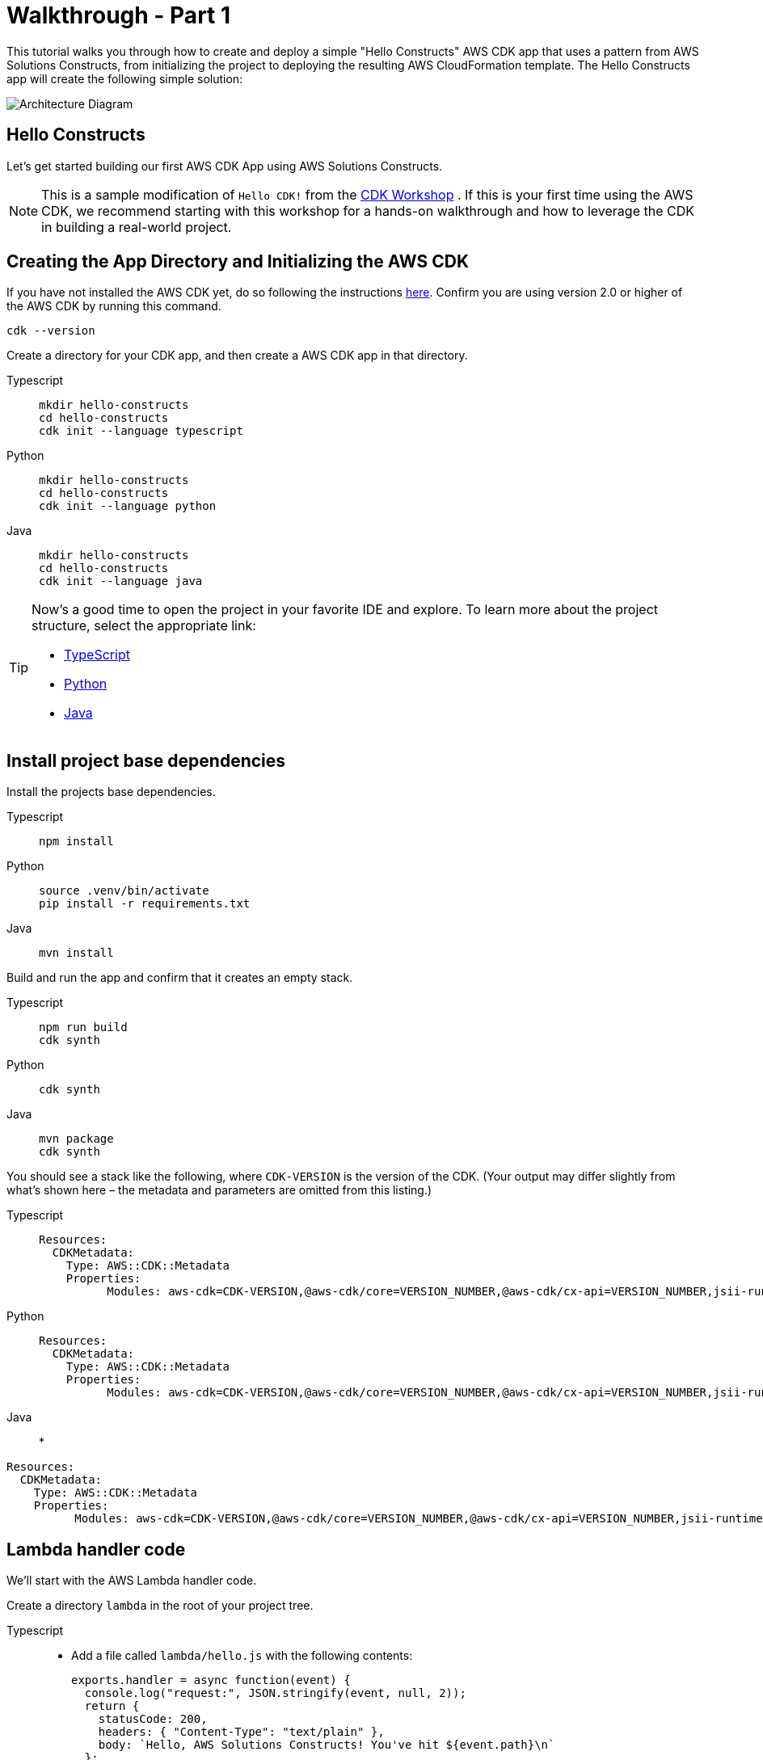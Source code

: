 //!!NODE_ROOT <section>
:https---docs-aws-amazon-com-cdk-v2-guide-getting-started-html: https://docs.aws.amazon.com/cdk/v2/guide/getting_started.html

[.topic]
[[walkthrough-part-1-v2,walkthrough-part-1-v2.title]]
= Walkthrough - Part 1
:info_doctype: section
:info_title: Walkthrough - Part 1

This tutorial walks you through how to create and deploy a simple "Hello Constructs" AWS CDK app that uses a pattern from AWS Solutions Constructs, from initializing the project to deploying the resulting AWS CloudFormation template. The Hello Constructs app will create the following simple solution:



image::images/tutorial-part1.png[Architecture Diagram,scaledwidth=100%]


[[hello-konstruk,hello-konstruk.title]]
== Hello Constructs

Let`'s get started building our first AWS CDK App using AWS Solutions Constructs.

[NOTE]
====

This is a sample modification of `Hello CDK!` from the https://cdkworkshop.com/[CDK Workshop] . If this is your first time using the AWS CDK, we recommend starting with this workshop for a hands-on walkthrough and how to leverage the CDK in building a real-world project. 

====

[[creating-the-app-directory-and-initializing-the-aws-cdk,creating-the-app-directory-and-initializing-the-aws-cdk.title]]
== Creating the App Directory and Initializing the AWS CDK

If you have not installed the AWS CDK yet, do so following the instructions  {https---docs-aws-amazon-com-cdk-v2-guide-getting-started-html}[here]. Confirm you are using version 2.0 or higher of the AWS CDK by running this command.

[source]
----

cdk --version
----

Create a directory for your CDK app, and then create a AWS CDK app in that directory.



====
[role="tablist"]
Typescript::
+
[source,typescript]
----

mkdir hello-constructs
cd hello-constructs
cdk init --language typescript
----

Python::
+
[source,python]
----

mkdir hello-constructs
cd hello-constructs
cdk init --language python
----

Java::
+
[source,java]
----

mkdir hello-constructs
cd hello-constructs
cdk init --language java
----
====

[TIP]
====

Now's a good time to open the project in your favorite IDE and explore. To learn more about the project structure, select the appropriate link:



* https://cdkworkshop.com/20-typescript/20-create-project/300-structure.html[TypeScript]
* https://cdkworkshop.com/30-python/20-create-project/300-structure.html[Python]
* https://cdkworkshop.com/50-java/20-create-project/300-structure.html[Java]

====

[[update-project-base-dependencies-to-use-aws-cdk,update-project-base-dependencies-to-use-aws-cdk.title]]
== Install project base dependencies

Install the projects base dependencies.  



====
[role="tablist"]
Typescript::
+
[source,typescript]
----

npm install
----


Python::
+
[source,python]
----

source .venv/bin/activate
pip install -r requirements.txt
----


Java::
+
[source,java]
----

mvn install
----
====

Build and run the app and confirm that it creates an empty stack.  



====
[role="tablist"]
Typescript::
+
[source,typescript]
----

npm run build
cdk synth
----


Python::
+
[source,python]
----

cdk synth
----


Java::
+
[source,java]
----

mvn package
cdk synth
----
====

You should see a stack like the following, where  `CDK-VERSION` is the version of the CDK. (Your output may differ slightly from what`'s shown here – the metadata and parameters are omitted from this listing.) 



====
[role="tablist"]
Typescript::
+
[source,python]
----

Resources:
  CDKMetadata:
    Type: AWS::CDK::Metadata
    Properties:
          Modules: aws-cdk=CDK-VERSION,@aws-cdk/core=VERSION_NUMBER,@aws-cdk/cx-api=VERSION_NUMBER,jsii-runtime=node.js/VERSION_NUMBER
----


Python::
+
[source,python]
----

Resources:
  CDKMetadata:
    Type: AWS::CDK::Metadata
    Properties:
          Modules: aws-cdk=CDK-VERSION,@aws-cdk/core=VERSION_NUMBER,@aws-cdk/cx-api=VERSION_NUMBER,jsii-runtime=Python/VERSION_NUMBER
----


Java::
* 
[source,python]
----

Resources:
  CDKMetadata:
    Type: AWS::CDK::Metadata
    Properties:
          Modules: aws-cdk=CDK-VERSION,@aws-cdk/core=VERSION_NUMBER,@aws-cdk/cx-api=VERSION_NUMBER,jsii-runtime=Java/VERSION_NUMBER
----
====

[[lambda-handler-code,lambda-handler-code.title]]
== Lambda handler code

We`'ll start with the AWS Lambda handler code.

Create a directory [path]``lambda`` in the root of your project tree.  



====
[role="tablist"]
Typescript::
* Add a file called [path]``lambda/hello.js`` with the following contents:  
+
[source,typescript]
----

exports.handler = async function(event) {
  console.log("request:", JSON.stringify(event, null, 2));
  return {
    statusCode: 200,
    headers: { "Content-Type": "text/plain" },
    body: `Hello, AWS Solutions Constructs! You've hit ${event.path}\n`
  };
};
----


Python::
* Add a file called [path]``lambda/hello.py`` with the following contents:  
+
[source,python]
----

import json

def handler(event, context):
    print('request: {}'.format(json.dumps(event)))
    return {
        'statusCode': 200,
        'headers': {
            'Content-Type': 'text/plain'
        },
        'body': 'Hello, AWS Solutions Constructs! You have hit {}\n'.format(event['path'])
    }
----


Java::
* Add a file called [path]``lambda/hello.js`` with the following contents:  
+
[source,typescript]
----

exports.handler = async function(event) {
  console.log("request:", JSON.stringify(event, null, 2));
  return {
    statusCode: 200,
    headers: { "Content-Type": "text/plain" },
    body: `Hello, AWS Solutions Constructs! You've hit ${event.path}\n`
  };
};
----
====

This is a simple Lambda function which returns the text "Hello, Constructs! You`'ve hit [url path]". The function`'s output also includes the HTTP status code and HTTP headers. These are used by API Gateway to formulate the HTTP response to the user. It`'s in this function where you would insert logic for your application.

For more information on writing Lambda functions in your language of choice, refer to the https://docs.aws.amazon.com/lambda/latest/dg/welcome.html[AWS Lambda documentation] . 

[[install-the-aws-cdk-and-aws-solutions-constructs-library-dependencies,install-the-aws-cdk-and-aws-solutions-constructs-library-dependencies.title]]
== Install the AWS Solutions Constructs dependencies

The AWS Solutions Constructs is shipped with an extensive library of constructs. The library is divided into modules, one for each well-architected pattern. For example, if you want to define an Amazon API Gateway Rest API that invokes an AWS Lambda function, we will need to use the  [path]``aws-apigateway-lambda`` pattern library.  

The AWS Lambda and Amazon API Gateway modules are installed with the AWS CDK.

Install the AWS Solutions Constructs [path]``aws-apigateway-lambda`` module and all its dependencies into our project:  



====
[role="tablist"]
Typescript::
+
[source,python]
----

npm install -s @aws-solutions-constructs/aws-apigateway-lambda
----


Python::
+
[source,python]
----

pip install aws_solutions_constructs.aws_apigateway_lambda
----


Java::
* Edit the [path]``pom.xml`` file with the following information:
+
NOTE: 2.5.0 was the latest version of AWS Solutions Constructs at this writing. To find the latest version of AWS Solutions Constructs (and any other dependencies), use the command `mvn versions:display-dependency-updates` and update the pom.xml file. 
+

[source,xml]
----


<properties>
  <solutionconstructs.version>2.5.0</solutionconstructs.version>
</properties>

<dependency>
    <groupId>software.amazon.awsconstructs</groupId>
    <artifactId>apigatewaylambda</artifactId>
    <version>${solutionconstructs.version}</version>
</dependency>
----
+

Run the command:
+
[source,java]
----

mvn install
----
====

[[add-an-aws-api-gatewayaws-lambda-pattern-to-your-stack,add-an-aws-api-gatewayaws-lambda-pattern-to-your-stack.title]]
== Add an Amazon API Gateway/AWS Lambda pattern to your stack

Now, let`'s define the AWS Solutions Constructs pattern for implementing an Amazon API Gateway with an AWS Lambda proxy.



====
[role="tablist"]
TypeScript::
* Replace the code in [path]``lib/hello-constructs-stack.ts`` with the following:  
+
[source,typescript]
----

import { Construct } from 'constructs';
import { Stack, StackProps } from 'aws-cdk-lib';
import * as lambda from 'aws-cdk-lib/aws-lambda';
import * as api from 'aws-cdk-lib/aws-apigateway';
import { ApiGatewayToLambda, ApiGatewayToLambdaProps } from '@aws-solutions-constructs/aws-apigateway-lambda';

export class HelloConstructsStack extends Stack {
  constructor(scope: Construct, id: string, props?: StackProps) {
    super(scope, id, props);

    // The code that defines your stack goes here
    const api_lambda_props: ApiGatewayToLambdaProps = {
      lambdaFunctionProps: {
        code: lambda.Code.fromAsset('lambda'),
        runtime: lambda.Runtime.NODEJS_20_X,
        handler: 'hello.handler'
      },
      apiGatewayProps: {
        defaultMethodOptions: {
          authorizationType: api.AuthorizationType.NONE
        }
      }
    };

    new ApiGatewayToLambda(this, 'ApiGatewayToLambda', api_lambda_props);
  }
}
----


Python::
* Replace the code in [path]``hello_constructs/hello_constructs_stack.py`` with the following:  
+
[source,python]
----

from constructs import Construct
from aws_cdk import (
    aws_lambda as _lambda,
    aws_apigateway as apigw,
    App,
    Stack
)

from aws_solutions_constructs import (
    aws_apigateway_lambda as apigw_lambda
)

class HelloConstructsStack(Stack):

    def __init__(self, scope: Construct, id: str, **kwargs) -> None:
        super().__init__(scope, id, **kwargs)

        # The code that defines your stack goes here

        apigw_lambda.ApiGatewayToLambda(
            self, 'ApiGatewayToLambda',
            lambda_function_props=_lambda.FunctionProps(
                runtime=_lambda.Runtime.PYTHON_3_11,
                code=_lambda.Code.from_asset('lambda'),
                handler='hello.handler',
            ),
            api_gateway_props=apigw.RestApiProps(
                default_method_options=apigw.MethodOptions(
                    authorization_type=apigw.AuthorizationType.NONE
                )
            )
        )
----


Java::
* Replace the code in [path]``HelloConstructsStack.java`` with the following:
+
[source,java]
----

package com.myorg;

import software.constructs.Construct;
import software.amazon.awscdk.Stack;
import software.amazon.awscdk.StackProps;

import software.amazon.awscdk.services.lambda.*;
import software.amazon.awscdk.services.lambda.Runtime;
import software.amazon.awscdk.services.apigateway.*;
import software.amazon.awsconstructs.services.apigatewaylambda.ApiGatewayToLambda;
import software.amazon.awsconstructs.services.apigatewaylambda.ApiGatewayToLambdaProps;

public class HelloConstructsStack extends Stack {
    public HelloConstructsStack(final Construct scope, final String id) {
        this(scope, id, null);
    }

    public HelloConstructsStack(final Construct scope, final String id, final StackProps props) {
        super(scope, id, props);

        new ApiGatewayToLambda(this, "ApiGatewayToLambdaPattern", new ApiGatewayToLambdaProps.Builder()
                .lambdaFunctionProps(new FunctionProps.Builder()
                        .runtime(Runtime.NODEJS_14_X) // execution environment
                        .code(Code.fromAsset("lambda")) // code loaded from the "lambda" directory
                        .handler("hello.handler") // file is "hello", function is "handler"
                        .build())
                .apiGatewayProps(new RestApiProps.Builder()
                        .defaultMethodOptions(new MethodOptions.Builder()
                                .authorizationType(AuthorizationType.NONE)
                                .build())
                        .build())
                .build());
    }
}
----
====

That`'s it. This is all you need to do in order to define an API Gateway which proxies all requests to an AWS Lambda function. Let's compare our new stack to the original one:  



===
[role="tablist"]
Typescript::
+
[source,typescript]
----

npm run build
cdk diff
----


Python::
+
[source,python]
----

cdk diff
----


Java::
+
[source,java]
----

mvn package
cdk diff
----
===

The output should look like this:  

----
Stack HelloConstructsStack
IAM Statement Changes
┌───┬────────────────┬────────┬────────────────┬────────────────┬───────────────────┐
│   │ Resource       │ Effect │ Action         │ Principal      │ Condition         │
├───┼────────────────┼────────┼────────────────┼────────────────┼───────────────────┤
│ + │ ${ApiGatewayTo │ Allow  │ lambda:InvokeF │ Service:apigat │ "ArnLike": {      │
│   │ LambdaPattern/ │        │ unction        │ eway.amazonaws │   "AWS:SourceArn" │
│   │ LambdaFunction │        │                │ .com           │ : "arn:${AWS::Par │
│   │ .Arn}          │        │                │                │ tition}:execute-a │
│   │                │        │                │                │ pi:${AWS::Region} │
│   │                │        │                │                │ :${AWS::AccountId │
│   │                │        │                │                │ }:${ApiGatewayToL │
│   │                │        │                │                │ ambdaPatternLambd │
│   │                │        │                │                │ aRestApiC0598E46} │
│   │                │        │                │                │ /${ApiGatewayToLa │
│   │                │        │                │                │ mbdaPattern/Lambd │
│   │                │        │                │                │ aRestApi/Deployme │
│   │                │        │                │                │ ntStage.prod}/*/* │
│   │                │        │                │                │ "                 │
│   │                │        │                │                │ }                 │
│ + │ ${ApiGatewayTo │ Allow  │ lambda:InvokeF │ Service:apigat │ "ArnLike": {      │
│   │ LambdaPattern/ │        │ unction        │ eway.amazonaws │   "AWS:SourceArn" │
│   │ LambdaFunction │        │                │ .com           │ : "arn:${AWS::Par │
│   │ .Arn}          │        │                │                │ tition}:execute-a │
│   │                │        │                │                │ pi:${AWS::Region} │
│   │                │        │                │                │ :${AWS::AccountId │
│   │                │        │                │                │ }:${ApiGatewayToL │
│   │                │        │                │                │ ambdaPatternLambd │
│   │                │        │                │                │ aRestApiC0598E46} │
│   │                │        │                │                │ /test-invoke-stag │
│   │                │        │                │                │ e/*/*"            │
│   │                │        │                │                │ }                 │
│ + │ ${ApiGatewayTo │ Allow  │ lambda:InvokeF │ Service:apigat │ "ArnLike": {      │
│   │ LambdaPattern/ │        │ unction        │ eway.amazonaws │   "AWS:SourceArn" │
│   │ LambdaFunction │        │                │ .com           │ : "arn:${AWS::Par │
│   │ .Arn}          │        │                │                │ tition}:execute-a │
│   │                │        │                │                │ pi:${AWS::Region} │
│   │                │        │                │                │ :${AWS::AccountId │
│   │                │        │                │                │ }:${ApiGatewayToL │
│   │                │        │                │                │ ambdaPatternLambd │
│   │                │        │                │                │ aRestApiC0598E46} │
│   │                │        │                │                │ /${ApiGatewayToLa │
│   │                │        │                │                │ mbdaPattern/Lambd │
│   │                │        │                │                │ aRestApi/Deployme │
│   │                │        │                │                │ ntStage.prod}/*/" │
│   │                │        │                │                │ }                 │
│ + │ ${ApiGatewayTo │ Allow  │ lambda:InvokeF │ Service:apigat │ "ArnLike": {      │
│   │ LambdaPattern/ │        │ unction        │ eway.amazonaws │   "AWS:SourceArn" │
│   │ LambdaFunction │        │                │ .com           │ : "arn:${AWS::Par │
│   │ .Arn}          │        │                │                │ tition}:execute-a │
│   │                │        │                │                │ pi:${AWS::Region} │
│   │                │        │                │                │ :${AWS::AccountId │
│   │                │        │                │                │ }:${ApiGatewayToL │
│   │                │        │                │                │ ambdaPatternLambd │
│   │                │        │                │                │ aRestApiC0598E46} │
│   │                │        │                │                │ /test-invoke-stag │
│   │                │        │                │                │ e/*/"             │
│   │                │        │                │                │ }                 │
├───┼────────────────┼────────┼────────────────┼────────────────┼───────────────────┤
│ + │ ${ApiGatewayTo │ Allow  │ sts:AssumeRole │ Service:lambda │                   │
│   │ LambdaPattern/ │        │                │ .amazonaws.com │                   │
│   │ LambdaFunction │        │                │                │                   │
│   │ ServiceRole.Ar │        │                │                │                   │
│   │ n}             │        │                │                │                   │
├───┼────────────────┼────────┼────────────────┼────────────────┼───────────────────┤
│ + │ ${ApiGatewayTo │ Allow  │ sts:AssumeRole │ Service:apigat │                   │
│   │ LambdaPattern/ │        │                │ eway.amazonaws │                   │
│   │ LambdaRestApiC │        │                │ .com           │                   │
│   │ loudWatchRole. │        │                │                │                   │
│   │ Arn}           │        │                │                │                   │
├───┼────────────────┼────────┼────────────────┼────────────────┼───────────────────┤
│ + │ *              │ Allow  │ xray:PutTeleme │ AWS:${ApiGatew │                   │
│   │                │        │ tryRecords     │ ayToLambdaPatt │                   │
│   │                │        │ xray:PutTraceS │ ern/LambdaFunc │                   │
│   │                │        │ egments        │ tionServiceRol │                   │
│   │                │        │                │ e}             │                   │
├───┼────────────────┼────────┼────────────────┼────────────────┼───────────────────┤
│ + │ arn:${AWS::Par │ Allow  │ logs:CreateLog │ AWS:${ApiGatew │                   │
│   │ tition}:logs:$ │        │ Group          │ ayToLambdaPatt │                   │
│   │ {AWS::Region}: │        │ logs:CreateLog │ ern/LambdaRest │                   │
│   │ ${AWS::Account │        │ Stream         │ ApiCloudWatchR │                   │
│   │ Id}:*          │        │ logs:DescribeL │ ole}           │                   │
│   │                │        │ ogGroups       │                │                   │
│   │                │        │ logs:DescribeL │                │                   │
│   │                │        │ ogStreams      │                │                   │
│   │                │        │ logs:FilterLog │                │                   │
│   │                │        │ Events         │                │                   │
│   │                │        │ logs:GetLogEve │                │                   │
│   │                │        │ nts            │                │                   │
│   │                │        │ logs:PutLogEve │                │                   │
│   │                │        │ nts            │                │                   │
├───┼────────────────┼────────┼────────────────┼────────────────┼───────────────────┤
│ + │ arn:${AWS::Par │ Allow  │ logs:CreateLog │ AWS:${ApiGatew │                   │
│   │ tition}:logs:$ │        │ Group          │ ayToLambdaPatt │                   │
│   │ {AWS::Region}: │        │ logs:CreateLog │ ern/LambdaFunc │                   │
│   │ ${AWS::Account │        │ Stream         │ tionServiceRol │                   │
│   │ Id}:log-group: │        │ logs:PutLogEve │ e}             │                   │
│   │ /aws/lambda/*  │        │ nts            │                │                   │
└───┴────────────────┴────────┴────────────────┴────────────────┴───────────────────┘
(NOTE: There may be security-related changes not in this list. See https://github.com/aws/aws-cdk/issues/1299)

Parameters
[+] Parameter BootstrapVersion BootstrapVersion: {"Type":"AWS::SSM::Parameter::Value<String>","Default":"/cdk-bootstrap/hnb659fds/version","Description":"Version of the CDK Bootstrap resources in this environment, automatically retrieved from SSM Parameter Store. [cdk:skip]"}

Conditions
[+] Condition CDKMetadata/Condition CDKMetadataAvailable: {"Fn::Or":[{"Fn::Or":[{"Fn::Equals":[{"Ref":"AWS::Region"},"af-south-1"]},{"Fn::Equals":[{"Ref":"AWS::Region"},"ap-east-1"]},{"Fn::Equals":[{"Ref":"AWS::Region"},"ap-northeast-1"]},{"Fn::Equals":[{"Ref":"AWS::Region"},"ap-northeast-2"]},{"Fn::Equals":[{"Ref":"AWS::Region"},"ap-south-1"]},{"Fn::Equals":[{"Ref":"AWS::Region"},"ap-southeast-1"]},{"Fn::Equals":[{"Ref":"AWS::Region"},"ap-southeast-2"]},{"Fn::Equals":[{"Ref":"AWS::Region"},"ca-central-1"]},{"Fn::Equals":[{"Ref":"AWS::Region"},"cn-north-1"]},{"Fn::Equals":[{"Ref":"AWS::Region"},"cn-northwest-1"]}]},{"Fn::Or":[{"Fn::Equals":[{"Ref":"AWS::Region"},"eu-central-1"]},{"Fn::Equals":[{"Ref":"AWS::Region"},"eu-north-1"]},{"Fn::Equals":[{"Ref":"AWS::Region"},"eu-south-1"]},{"Fn::Equals":[{"Ref":"AWS::Region"},"eu-west-1"]},{"Fn::Equals":[{"Ref":"AWS::Region"},"eu-west-2"]},{"Fn::Equals":[{"Ref":"AWS::Region"},"eu-west-3"]},{"Fn::Equals":[{"Ref":"AWS::Region"},"me-south-1"]},{"Fn::Equals":[{"Ref":"AWS::Region"},"sa-east-1"]},{"Fn::Equals":[{"Ref":"AWS::Region"},"us-east-1"]},{"Fn::Equals":[{"Ref":"AWS::Region"},"us-east-2"]}]},{"Fn::Or":[{"Fn::Equals":[{"Ref":"AWS::Region"},"us-west-1"]},{"Fn::Equals":[{"Ref":"AWS::Region"},"us-west-2"]}]}]}

Resources
[+] AWS::IAM::Role ApiGatewayToLambdaPattern/LambdaFunctionServiceRole ApiGatewayToLambdaPatternLambdaFunctionServiceRole0C123D8D 
[+] AWS::IAM::Policy ApiGatewayToLambdaPattern/LambdaFunctionServiceRole/DefaultPolicy ApiGatewayToLambdaPatternLambdaFunctionServiceRoleDefaultPolicy253751F2 
[+] AWS::Lambda::Function ApiGatewayToLambdaPattern//LambdaFunction ApiGatewayToLambdaPatternLambdaFunction5DC51B7E 
[+] AWS::Logs::LogGroup ApiGatewayToLambdaPattern/ApiAccessLogGroup ApiGatewayToLambdaPatternApiAccessLogGroup9383E9FC 
[+] AWS::ApiGateway::RestApi ApiGatewayToLambdaPattern/LambdaRestApi ApiGatewayToLambdaPatternLambdaRestApiC0598E46 
[+] AWS::ApiGateway::Deployment ApiGatewayToLambdaPattern/LambdaRestApi/Deployment ApiGatewayToLambdaPatternLambdaRestApiDeployment4109DB93346ab5d96a64d161f4cf4f020d3cdf94 
[+] AWS::ApiGateway::Stage ApiGatewayToLambdaPattern/LambdaRestApi/DeploymentStage.prod ApiGatewayToLambdaPatternLambdaRestApiDeploymentStageprodFDEB8074 
[+] AWS::ApiGateway::Resource ApiGatewayToLambdaPattern/LambdaRestApi/Default/{proxy+} ApiGatewayToLambdaPatternLambdaRestApiproxyF368A2D5 
[+] AWS::Lambda::Permission ApiGatewayToLambdaPattern/LambdaRestApi/Default/{proxy+}/ANY/ApiPermission.HelloConstructsStackApiGatewayToLambdaPatternLambdaRestApi553584F5.ANY..{proxy+} ApiGatewayToLambdaPatternLambdaRestApiproxyANYApiPermissionHelloConstructsStackApiGatewayToLambdaPatternLambdaRestApi553584F5ANYproxy1D514583 
[+] AWS::Lambda::Permission ApiGatewayToLambdaPattern/LambdaRestApi/Default/{proxy+}/ANY/ApiPermission.Test.HelloConstructsStackApiGatewayToLambdaPatternLambdaRestApi553584F5.ANY..{proxy+} ApiGatewayToLambdaPatternLambdaRestApiproxyANYApiPermissionTestHelloConstructsStackApiGatewayToLambdaPatternLambdaRestApi553584F5ANYproxyA134B3D7 
[+] AWS::ApiGateway::Method ApiGatewayToLambdaPattern/LambdaRestApi/Default/{proxy+}/ANY ApiGatewayToLambdaPatternLambdaRestApiproxyANY321FD2C2 
[+] AWS::Lambda::Permission ApiGatewayToLambdaPattern/LambdaRestApi/Default/ANY/ApiPermission.HelloConstructsStackApiGatewayToLambdaPatternLambdaRestApi553584F5.ANY.. ApiGatewayToLambdaPatternLambdaRestApiANYApiPermissionHelloConstructsStackApiGatewayToLambdaPatternLambdaRestApi553584F5ANY5ABB21A5 
[+] AWS::Lambda::Permission ApiGatewayToLambdaPattern/LambdaRestApi/Default/ANY/ApiPermission.Test.HelloConstructsStackApiGatewayToLambdaPatternLambdaRestApi553584F5.ANY.. ApiGatewayToLambdaPatternLambdaRestApiANYApiPermissionTestHelloConstructsStackApiGatewayToLambdaPatternLambdaRestApi553584F5ANY7AB6A51B 
[+] AWS::ApiGateway::Method ApiGatewayToLambdaPattern/LambdaRestApi/Default/ANY ApiGatewayToLambdaPatternLambdaRestApiANY07ADEFED 
[+] AWS::ApiGateway::UsagePlan ApiGatewayToLambdaPattern/LambdaRestApi/UsagePlan ApiGatewayToLambdaPatternLambdaRestApiUsagePlan837CF24C 
[+] AWS::IAM::Role ApiGatewayToLambdaPattern/LambdaRestApiCloudWatchRole ApiGatewayToLambdaPatternLambdaRestApiCloudWatchRole3977FB08 
[+] AWS::ApiGateway::Account ApiGatewayToLambdaPattern/LambdaRestApiAccount ApiGatewayToLambdaPatternLambdaRestApiAccountA31D1168 

Outputs
[+] Output ApiGatewayToLambdaPattern/LambdaRestApi/Endpoint ApiGatewayToLambdaPatternLambdaRestApiEndpoint9A7AA3AD: {"Value":{"Fn::Join":["",["https://",{"Ref":"ApiGatewayToLambdaPatternLambdaRestApiC0598E46"},".execute-api.",{"Ref":"AWS::Region"},".",{"Ref":"AWS::URLSuffix"},"/",{"Ref":"ApiGatewayToLambdaPatternLambdaRestApiDeploymentStageprodFDEB8074"},"/"]]}}

Other Changes
[+] Unknown Rules: {"CheckBootstrapVersion":{"Assertions":[{"Assert":{"Fn::Not":[{"Fn::Contains":[["1","2","3","4","5"],{"Ref":"BootstrapVersion"}]}]},"AssertDescription":"CDK bootstrap stack version 6 required. Please run 'cdk bootstrap' with a recent version of the CDK CLI."}]}}
----

This simple example with one well-architected pattern from the AWS Solutions Constructs added 17 new resources to your stack.  

[[cdk-deploy,cdk-deploy.title]]
== cdk deploy

[TIP]
====

Before you can deploy your first AWS CDK app containing a Lambda function, you must bootstrap your AWS environment. This creates a staging bucket that the AWS CDK uses to deploy stacks containing assets. If this is the first time you are using the AWS CDK to deploy assets, you will need to run the  `cdk bootstrap` command to deploy the CDK toolkit stack into your AWS environment. 

====

Okay, ready to deploy?  

[source]
----

cdk deploy
----


[[stack-outputs,stack-outputs.title]]
== Stack outputs

When deployment is complete, you`'ll notice this line:  

----
Outputs:
  HelloConstructsStack.RestApiEndpoint0551178A = https://`xxxxxxxxxx`.execute-api.us-east-1.amazonaws.com/prod/
----

This is a stack output that`'s automatically added by the AWS Solutions Constructs pattern and includes the URL of the API Gateway endpoint.

[[testing-your-app,testing-your-app.title]]
== Testing your app

Let`'s try to hit this endpoint with  `curl` . Copy the URL and execute (your prefix and Region will likely be different). 

[source,bash]
----

curl https://
   xxxxxxxxxx
    .execute-api.us-east-1.amazonaws.com/prod/
----

Output should look like this:  

----
Hello, AWS Solutions Constructs! You've hit /
----

If this is the output you received, your app works!  
